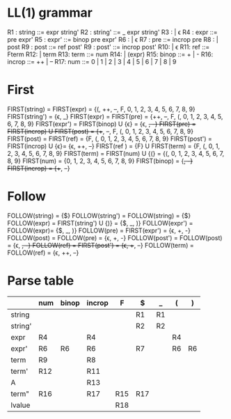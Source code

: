 * Original grammar :noexport:
expr	::=	num 
                | lvalue 
                | incrop expr 
                | expr incrop 
                | expr binop expr 
                | (expr)
lvalue	::=	$expr
incrop	::=	++ 
                | --
binop	::=	+ 
                | -
                | \epsilon  
num	::=	0 | 1 | 2 | 3 | 4 | 5 | 6 | 7 | 8 | 9

* LL(1) grammar
R1 : string  ::=     expr string'
R2 : string' ::=     _ expr string' 
R3 :                 | \epsilon
R4 : expr    ::=     pre expr'
R5 : expr'   ::=     binop pre expr'
R6 :                 | \epsilon
R7 : pre     ::=     incrop pre
R8 :                 | post
R9 : post    ::=     ref post'
R9 : post'   ::=     incrop post'
R10:                 | \epsilon
R11: ref     ::=     Fterm
R12:                 | term
R13: term    ::=     num
R14:                 | (expr)
R15: binop   ::=     + | -
R16: incrop  ::=     ++ | --
R17: num     ::=     0 | 1 | 2 | 3 | 4 | 5 | 6 | 7 | 8 | 9
* First
  FIRST(string)   = FIRST(expr) = {(, ++, --, F, 0, 1, 2, 3, 4, 5, 6, 7, 8, 9}
  FIRST(string')  = {\epsilon, _}
  FIRST(expr)     = FIRST(pre) = {++, --, F, (, 0, 1, 2, 3, 4, 5, 6, 7, 8, 9}
  FIRST(expr')    = FIRST(binop) U {\epsilon} = {\epsilon, +, -}
  FIRST(pre)      = FIRST(incrop) U FIRST(post) = {++, --, F, (, 0, 1, 2, 3, 4, 5, 6, 7, 8, 9}
  FIRST(post)     = FIRST(ref) = {F, (, 0, 1, 2, 3, 4, 5, 6, 7, 8, 9}
  FIRST(post')    = FIRST(incrop) U {\epsilon}= {\epsilon, ++, --}
  FIRST(ref )     = {F} U FIRST(term) = {F, (, 0, 1, 2, 3, 4, 5, 6, 7, 8, 9}
  FIRST(term)     = FIRST(num) U {(} = {(, 0, 1, 2, 3, 4, 5, 6, 7, 8, 9}
  FIRST(num)      = {0, 1, 2, 3, 4, 5, 6, 7, 8, 9}
  FIRST(binop)    = {+, -}
  FIRST(incrop)   = {++, --}
* Follow
  FOLLOW(string)  = {$}
  FOLLOW(string') = FOLLOW(string) = {$}
  FOLLOW(expr)    = FIRST(string') U {)} = {$, _, )}
  FOLLOW(expr')   = FOLLOW(expr)= {$, _, )}
  FOLLOW(pre)     = FIRST(expr') = {\epsilon, +, -}
  FOLLOW(post)    = FOLLOW(pre) = {\epsilon, +, -}
  FOLLOW(post')   = FOLLOW(post) = {\epsilon, +, -}
  FOLLOW(ref)     = FIRST(post') = {\epsilon, ++, --}
  FOLLOW(term)    = FOLLOW(ref) = {\epsilon, ++, --}
* Parse table
  |         | num | binop | incrop | F   | $   | _  | (  | )  |
  |---------+-----+-------+--------+-----+-----+----+----+----|
  | string  |     |       |        |     | R1  | R1 |    |    |
  | string' |     |       |        |     | R2  | R2 |    |    |
  | expr    | R4  |       | R4     |     |     |    | R4 |    |
  | expr'   | R6  | R6    | R6     |     | R7  |    | R6 | R6 |
  | term    | R9  |       | R8     |     |     |    |    |    |
  | term'   | R12 |       | R11    |     |     |    |    |    |
  | A       |     |       | R13    |     |     |    |    |    |
  | term"   | R16 |       | R17    | R15 | R17 |    |    |    |
  | lvalue  |     |       |        | R18 |     |    |    |    |


